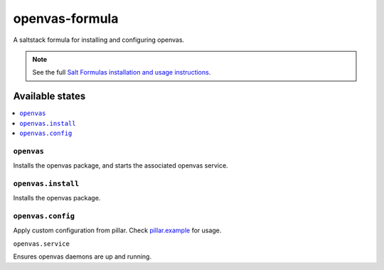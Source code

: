 ===========================
openvas-formula |travis-ci|
===========================
.. |travis-ci| image:: https://travis-ci.org/alinefr/openvas-formula.svg?branch=master
    :target: https://travis-ci.org/alinefr/openvas-formula

A saltstack formula for installing and configuring openvas.

.. note::

    See the full `Salt Formulas installation and usage instructions
    <http://docs.saltstack.com/en/latest/topics/development/conventions/formulas.html>`_.

Available states
================

.. contents::
    :local:

``openvas``
------------

Installs the openvas package, and starts the associated openvas service.

``openvas.install``
------------------

Installs the openvas package.

``openvas.config``
------------------

Apply custom configuration from pillar. Check `pillar.example`_ for usage.

.. _pillar.example: pillar.example

``openvas.service``

Ensures openvas daemons are up and running.
